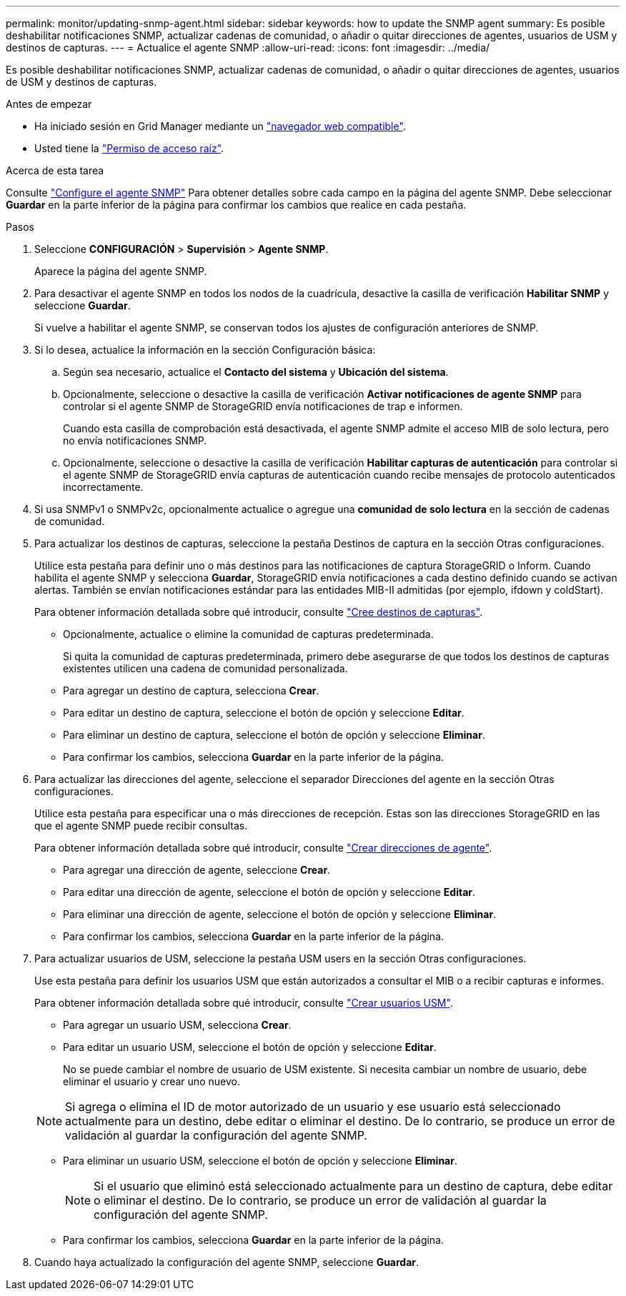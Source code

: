 ---
permalink: monitor/updating-snmp-agent.html 
sidebar: sidebar 
keywords: how to update the SNMP agent 
summary: Es posible deshabilitar notificaciones SNMP, actualizar cadenas de comunidad, o añadir o quitar direcciones de agentes, usuarios de USM y destinos de capturas. 
---
= Actualice el agente SNMP
:allow-uri-read: 
:icons: font
:imagesdir: ../media/


[role="lead"]
Es posible deshabilitar notificaciones SNMP, actualizar cadenas de comunidad, o añadir o quitar direcciones de agentes, usuarios de USM y destinos de capturas.

.Antes de empezar
* Ha iniciado sesión en Grid Manager mediante un link:../admin/web-browser-requirements.html["navegador web compatible"].
* Usted tiene la link:../admin/admin-group-permissions.html["Permiso de acceso raíz"].


.Acerca de esta tarea
Consulte link:configuring-snmp-agent.html["Configure el agente SNMP"] Para obtener detalles sobre cada campo en la página del agente SNMP. Debe seleccionar *Guardar* en la parte inferior de la página para confirmar los cambios que realice en cada pestaña.

.Pasos
. Seleccione *CONFIGURACIÓN* > *Supervisión* > *Agente SNMP*.
+
Aparece la página del agente SNMP.

. Para desactivar el agente SNMP en todos los nodos de la cuadrícula, desactive la casilla de verificación *Habilitar SNMP* y seleccione *Guardar*.
+
Si vuelve a habilitar el agente SNMP, se conservan todos los ajustes de configuración anteriores de SNMP.

. Si lo desea, actualice la información en la sección Configuración básica:
+
.. Según sea necesario, actualice el *Contacto del sistema* y *Ubicación del sistema*.
.. Opcionalmente, seleccione o desactive la casilla de verificación *Activar notificaciones de agente SNMP* para controlar si el agente SNMP de StorageGRID envía notificaciones de trap e informen.
+
Cuando esta casilla de comprobación está desactivada, el agente SNMP admite el acceso MIB de solo lectura, pero no envía notificaciones SNMP.

.. Opcionalmente, seleccione o desactive la casilla de verificación *Habilitar capturas de autenticación* para controlar si el agente SNMP de StorageGRID envía capturas de autenticación cuando recibe mensajes de protocolo autenticados incorrectamente.


. Si usa SNMPv1 o SNMPv2c, opcionalmente actualice o agregue una *comunidad de solo lectura* en la sección de cadenas de comunidad.
. Para actualizar los destinos de capturas, seleccione la pestaña Destinos de captura en la sección Otras configuraciones.
+
Utilice esta pestaña para definir uno o más destinos para las notificaciones de captura StorageGRID o Inform. Cuando habilita el agente SNMP y selecciona *Guardar*, StorageGRID envía notificaciones a cada destino definido cuando se activan alertas. También se envían notificaciones estándar para las entidades MIB-II admitidas (por ejemplo, ifdown y coldStart).

+
Para obtener información detallada sobre qué introducir, consulte link:../monitor/configuring-snmp-agent.html#create-trap-destinations["Cree destinos de capturas"].

+
** Opcionalmente, actualice o elimine la comunidad de capturas predeterminada.
+
Si quita la comunidad de capturas predeterminada, primero debe asegurarse de que todos los destinos de capturas existentes utilicen una cadena de comunidad personalizada.

** Para agregar un destino de captura, selecciona *Crear*.
** Para editar un destino de captura, seleccione el botón de opción y seleccione *Editar*.
** Para eliminar un destino de captura, seleccione el botón de opción y seleccione *Eliminar*.
** Para confirmar los cambios, selecciona *Guardar* en la parte inferior de la página.


. Para actualizar las direcciones del agente, seleccione el separador Direcciones del agente en la sección Otras configuraciones.
+
Utilice esta pestaña para especificar una o más direcciones de recepción. Estas son las direcciones StorageGRID en las que el agente SNMP puede recibir consultas.

+
Para obtener información detallada sobre qué introducir, consulte link:../monitor/configuring-snmp-agent.html#create-agent-addresses["Crear direcciones de agente"].

+
** Para agregar una dirección de agente, seleccione *Crear*.
** Para editar una dirección de agente, seleccione el botón de opción y seleccione *Editar*.
** Para eliminar una dirección de agente, seleccione el botón de opción y seleccione *Eliminar*.
** Para confirmar los cambios, selecciona *Guardar* en la parte inferior de la página.


. Para actualizar usuarios de USM, seleccione la pestaña USM users en la sección Otras configuraciones.
+
Use esta pestaña para definir los usuarios USM que están autorizados a consultar el MIB o a recibir capturas e informes.

+
Para obtener información detallada sobre qué introducir, consulte link:../monitor/configuring-snmp-agent.html#create-usm-users["Crear usuarios USM"].

+
** Para agregar un usuario USM, selecciona *Crear*.
** Para editar un usuario USM, seleccione el botón de opción y seleccione *Editar*.
+
No se puede cambiar el nombre de usuario de USM existente. Si necesita cambiar un nombre de usuario, debe eliminar el usuario y crear uno nuevo.

+

NOTE: Si agrega o elimina el ID de motor autorizado de un usuario y ese usuario está seleccionado actualmente para un destino, debe editar o eliminar el destino. De lo contrario, se produce un error de validación al guardar la configuración del agente SNMP.

** Para eliminar un usuario USM, seleccione el botón de opción y seleccione *Eliminar*.
+

NOTE: Si el usuario que eliminó está seleccionado actualmente para un destino de captura, debe editar o eliminar el destino. De lo contrario, se produce un error de validación al guardar la configuración del agente SNMP.

** Para confirmar los cambios, selecciona *Guardar* en la parte inferior de la página.


. Cuando haya actualizado la configuración del agente SNMP, seleccione *Guardar*.

